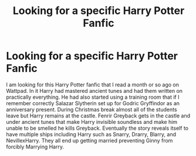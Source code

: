 #+TITLE: Looking for a specific Harry Potter Fanfic

* Looking for a specific Harry Potter Fanfic
:PROPERTIES:
:Author: Umbra_mortis7
:Score: 1
:DateUnix: 1592966920.0
:DateShort: 2020-Jun-24
:FlairText: What's That Fic?
:END:
I am looking for this Harry Potter fanfic that I read a month or so ago on Wattpad. In it Harry had mastered ancient tunes and had them written on practically everything. He had also started using a training room that if I remember correctly Salazar Slytherin set up for Godric Gryffindor as an anniversary present. During Christmas break almost all of the students leave but Harry remains at the castle. Fenrir Greyback gets in the castle and under ancient tunes that make Harry invisible soundless and make him unable to be smelled he kills Greyback. Eventually the story reveals itself to have multiple ships including Harry such as Snarry, Drarry, Blarry, and NevillexHarry. They all end up getting married preventing Ginny from forcibly Marrying Harry.

